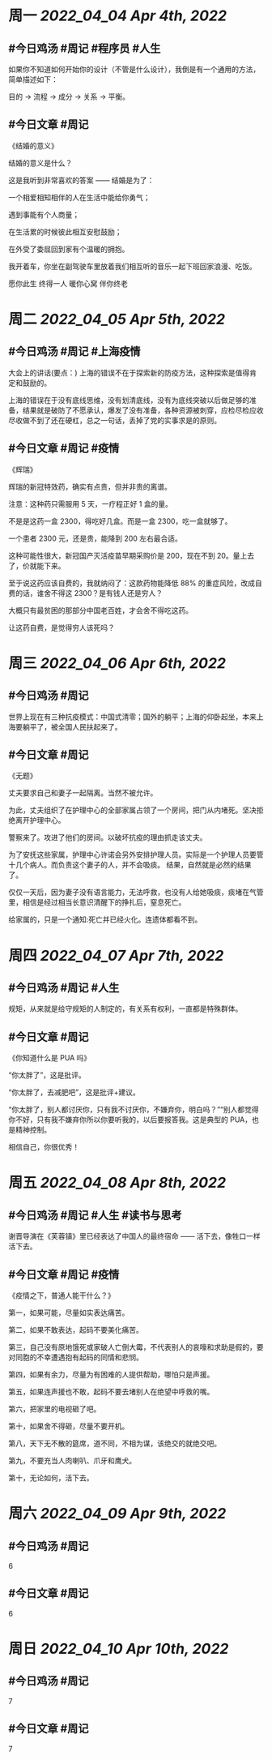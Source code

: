 #+类型: 2204
#+主页: [[归档202204]]

* 周一 [[2022_04_04]] [[Apr 4th, 2022]]
** #今日鸡汤 #周记 #程序员 #人生


如果你不知道如何开始你的设计（不管是什么设计），我倒是有一个通用的方法，简单描述如下： 

目的 -> 流程 -> 成分 -> 关系 -> 平衡。

** #今日文章 #周记

《结婚的意义》

结婚的意义是什么？

这是我听到非常喜欢的答案 —— 结婚是为了：

一个相爱相知相伴的人在生活中能给你勇气；

遇到事能有个人商量；

在生活累的时候彼此相互安慰鼓励；

在外受了委屈回到家有个温暖的拥抱。

我开着车，你坐在副驾驶车里放着我们相互听的音乐一起下班回家浪漫、吃饭。

愿你此生 终得一人	
暖你心窝 伴你终老


* 周二 [[2022_04_05]] [[Apr 5th, 2022]]
** #今日鸡汤 #周记 #上海疫情

大会上的讲话(要点：)
上海的错误不在于探索新的防疫方法，这种探索是值得肯定和鼓励的。

上海的错误在于没有底线思维，没有划清底线，没有为底线突破以后做足够的准备，结果就是破防了不愿承认，爆发了没有准备，各种资源被刺穿，应检尽检应收尽收做不到了还在硬杠，总之一句话，丢掉了党的实事求是的原则。


** #今日文章 #周记 #疫情

《辉瑞》

辉瑞的新冠特效药，确实有点贵，但并非贵的离谱。

注意：这种药只需服用 5 天，一疗程正好 1 盒的量。

不是是这药一盒 2300，得吃好几盒。而是一盒 2300，吃一盒就够了。

一个患者 2300 元，还是贵，能降到 200 左右最合适。

这种可能性很大，新冠国产灭活疫苗早期采购价是 200，现在不到 20。量上去了，价就能下来。

至于说这药应该自费的，我就纳闷了：这款药物能降低 88% 的重症风险，改成自费的话，谁舍不得这 2300？是有钱人还是穷人？

大概只有最贫困的那部分中国老百姓，才会舍不得吃这药。

让这药自费，是觉得穷人该死吗？


* 周三 [[2022_04_06]] [[Apr 6th, 2022]]
** #今日鸡汤 #周记

世界上现在有三种抗疫模式：中国式清零；国外的躺平；上海的仰卧起坐，本来上海要躺平了，被全国人民扶起来了。

** #今日文章 #周记

《无题》

丈夫要求自己和妻子一起隔离。当然不被允许。

为此，丈夫组织了在护理中心的全部家属占领了一个房间，把门从内堵死。坚决拒绝离开护理中心。

警察来了。攻进了他们的房间。以破坏抗疫的理由抓走该丈夫。

为了安抚这些家属，护理中心许诺会另外安排护理人员。实际是一个护理人员要管十几个病人。而负责这个妻子的人，并不会吸痰。
结果，自然就是必然的结果了。

仅仅一天后，因为妻子没有语言能力，无法呼救，也没有人给她吸痰，痰堵在气管里，相信是经过相当长意识清醒下的挣扎后，窒息死亡。

给家属的，只是一个通知:死亡并已经火化。连遗体都看不到。


* 周四 [[2022_04_07]] [[Apr 7th, 2022]]
** #今日鸡汤 #周记 #人生

规矩，从来就是给守规矩的人制定的，有关系有权利，一直都是特殊群体。 

** #今日文章 #周记

《你知道什么是 PUA 吗》

“你太胖了”，这是批评。

“你太胖了，去减肥吧”，这是批评+建议。

“你太胖了，别人都讨厌你，只有我不讨厌你，不嫌弃你，明白吗？”“别人都觉得你不好，只有我不嫌弃你所以你要听我的，以后要报答我。这是典型的 PUA，也是精神控制。

相信自己，你很优秀！


* 周五 [[2022_04_08]] [[Apr 8th, 2022]]
** #今日鸡汤 #周记 #人生 #读书与思考

谢晋导演在《芙蓉镇》里已经表达了中国人的最终宿命 —— 活下去，像牲口一样活下去。

** #今日文章 #周记 #疫情

《疫情之下，普通人能干什么？》

第一，如果可能，尽量如实表达痛苦。

第二，如果不敢表达，起码不要美化痛苦。

第三，自己没有原地饿死或家破人亡倒大霉，不代表别人的哀嚎和求助是假的，要对同胞的不幸遭遇抱有起码的同情和悲悯。

第四，如果有余力，尽量为有困难的人提供帮助，哪怕只是声援。

第五，如果连声援也不敢，起码不要去堵别人在绝望中呼救的嘴。

第六，把家里的电视砸了吧。

第十，如果舍不得砸，尽量不要开机。

第八，天下无不散的筵席，道不同，不相为谋，该绝交的就绝交吧。

第九，不要充当人肉喇叭、爪牙和鹰犬。

第十，无论如何，活下去。


* 周六 [[2022_04_09]] [[Apr 9th, 2022]]
** #今日鸡汤 #周记

6

** #今日文章 #周记

6


* 周日 [[2022_04_10]] [[Apr 10th, 2022]]
** #今日鸡汤 #周记

7

** #今日文章 #周记

7

